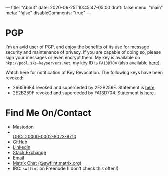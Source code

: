 ---
title: "About"
date: 2020-06-25T10:45:47-05:00
draft: false
menu: "main"
meta: "false"
disableComments: "true"
---

* PGP

I'm an avid user of PGP, and enjoy the benefits of its use for message security and maintenance of privacy.  If you are capable of doing so, please sign your messages or even encrypt them.  My key is available on ~hkp://pool.sks-keyservers.net~, my key ID is ~FA13D704~ (also available [[file:/attach/FA13D704.asc][here]]).

Watch here for notification of Key Revocation.  The following keys have been revoked:

 - 266596F4 revoked and superceded by 2E2B259F.  Statement is [[file:/attach/rev-sup-266596F4.txt][here]].
 - 2E2B259F revoked and superceded by FA13D704.  Statement is [[file:/attach/rev-sup-2E2B259F.txt][here]].


* Find Me On/Contact

 - @@html:<a rel="me" href="https://mstdn.io/@swflint">Mastodon</a>@@
 - @@html:<div itemscope itemtype="https://schema.org/Person"><a itemprop="sameAs" content="https://orcid.org/0000-0002-8023-9710" href="https://orcid.org/0000-0002-8023-9710" target="orcid.widget" rel="me noopener noreferrer" style="vertical-align:top;"><img src="https://orcid.org/sites/default/files/images/orcid_16x16.png" style="width:1em;margin-right:.5em;" alt="ORCID iD icon">ORCiD 0000-0002-8023-9710</a></div>@@
 - [[https://github.com/swflint][GitHub]]
 - [[https://linkedin.com/in/swflint][LinkedIn]]
 - [[https://stackexchange.com/users/2755674/samuel-flint][Stack Exchange]]
 - [[mailto:swflint(at)flintfam(dot)org][Email]]
 - [[https://matrix.to/#/@swflint:matrix.org][Matrix Chat (@swflint:matrix.org)]]
 - IRC: ~swflint~ on Freenode (I don't check this often!)
